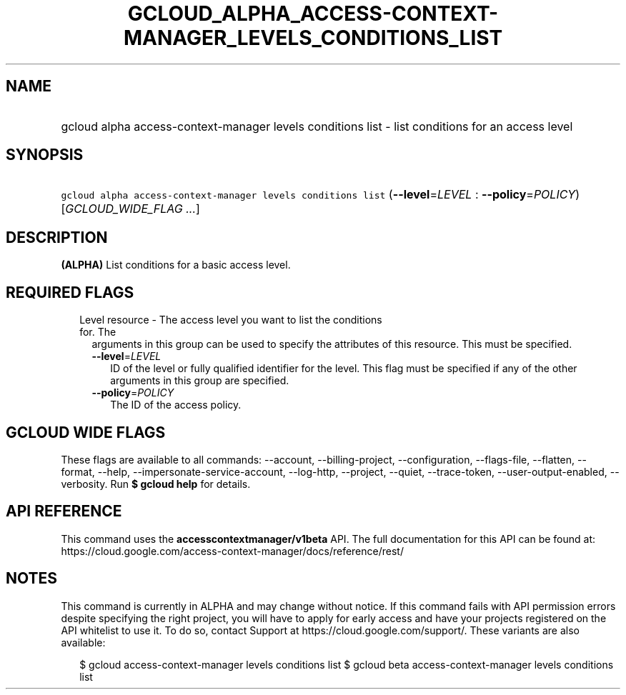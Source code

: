 
.TH "GCLOUD_ALPHA_ACCESS\-CONTEXT\-MANAGER_LEVELS_CONDITIONS_LIST" 1



.SH "NAME"
.HP
gcloud alpha access\-context\-manager levels conditions list \- list conditions for an access level



.SH "SYNOPSIS"
.HP
\f5gcloud alpha access\-context\-manager levels conditions list\fR (\fB\-\-level\fR=\fILEVEL\fR\ :\ \fB\-\-policy\fR=\fIPOLICY\fR) [\fIGCLOUD_WIDE_FLAG\ ...\fR]



.SH "DESCRIPTION"

\fB(ALPHA)\fR List conditions for a basic access level.



.SH "REQUIRED FLAGS"

.RS 2m
.TP 2m

Level resource \- The access level you want to list the conditions for. The
arguments in this group can be used to specify the attributes of this resource.
This must be specified.

.RS 2m
.TP 2m
\fB\-\-level\fR=\fILEVEL\fR
ID of the level or fully qualified identifier for the level. This flag must be
specified if any of the other arguments in this group are specified.

.TP 2m
\fB\-\-policy\fR=\fIPOLICY\fR
The ID of the access policy.


.RE
.RE
.sp

.SH "GCLOUD WIDE FLAGS"

These flags are available to all commands: \-\-account, \-\-billing\-project,
\-\-configuration, \-\-flags\-file, \-\-flatten, \-\-format, \-\-help,
\-\-impersonate\-service\-account, \-\-log\-http, \-\-project, \-\-quiet,
\-\-trace\-token, \-\-user\-output\-enabled, \-\-verbosity. Run \fB$ gcloud
help\fR for details.



.SH "API REFERENCE"

This command uses the \fBaccesscontextmanager/v1beta\fR API. The full
documentation for this API can be found at:
https://cloud.google.com/access\-context\-manager/docs/reference/rest/



.SH "NOTES"

This command is currently in ALPHA and may change without notice. If this
command fails with API permission errors despite specifying the right project,
you will have to apply for early access and have your projects registered on the
API whitelist to use it. To do so, contact Support at
https://cloud.google.com/support/. These variants are also available:

.RS 2m
$ gcloud access\-context\-manager levels conditions list
$ gcloud beta access\-context\-manager levels conditions list
.RE

